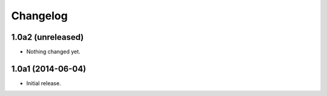 Changelog
=========

1.0a2 (unreleased)
------------------

- Nothing changed yet.


1.0a1 (2014-06-04)
------------------

- Initial release.
